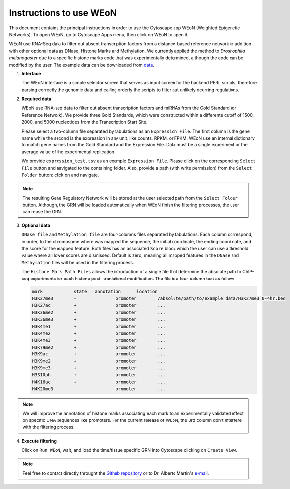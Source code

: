 Instructions to use WEoN
========================

This document contains the principal instructions in order to use the Cytoscape
app WEoN (Weighted Epigenetic Networks). To open WEoN, go to Cytoscape Apps menu,
then click on WEoN to open it.

WEoN use RNA-Seq data to filter out absent transcription factors from a distance-based reference network in addition with other optional data as DNase, Histone Marks and Methylation. We currently applied the method to *Droshophila melanogaster* due to a specific histone marks code that was experimentally determined, although the code can be modified by the user. The example data can be downloaded from `data`_.

1. **Interface**

   The WEoN interface is a simple selector screen that serves as input screen for
   the backend PERL scripts, therefore parsing correctly the genomic data and
   calling orderly the scripts to filter out unlikely ocurring regulations.

.. image:: images/interface.png
	:align: center

2. **Required data**

   WEoN use RNA-seq data to filter out absent transcription factors and miRNAs
   from the Gold Standard (or Reference Network). We provide three Gold Standards,
   which were constructed within a differente cutoff of 1500, 2000, and 5000
   nucleotides from the Transcription Start Site.

   Please select a two-column file separated by tabulations as an ``Expression File``.
   The first column is the gene name while the second is the expression in any
   unit, like counts, RPKM, or FPKM. WEoN use an internal dictionary to match gene
   names from the Gold Standard and the Expression File. Data must be a single
   experiment or the average value of the experimental replication.

   We provide ``expression_test.tsv`` as an example ``Expression File``. Please
   click on the corresponding ``Select File`` button and navigated to the containing
   folder. Also, provide a path (with write permission) from the ``Select Folder``
   button: click on and navigate.

.. note::
	The resulting Gene Regulatory Network will be stored at the user selected path
	from the ``Select Folder`` button. Although, the GRN will be loaded automatically
	when WEoN finish the filtering processes, the user can reuse the GRN.

3. **Optional data**

   ``DNase file`` and ``Methylation file`` are four-columns files separated by
   tabulations. Each column correspond, in order, to the chromosome where was mapped
   the sequence, the initial coordinate, the ending coordinate, and the score for
   the mapped feature. Both files has an associated ``Score`` block which the user
   can use a threshold value where all lower scores are dismissed. Default is zero,
   meaning all mapped features in the ``DNase`` and ``Methylation`` files will
   be used in the filtering process.

   The ``Histone Mark Path Files`` allows the introduction of a single file that
   determine the absolute path to ChIP-seq experiments for each histone post-
   tranlational modification. The file is a four-column text as follow:

   .. code-block:: bash

		mark		state	annotation	location
		H3K27me3	-		promoter	/absolute/path/to/example_data/H3K27me3_0-4hr.bed
		H3K27ac		+		promoter	...
		H3K36me2	+		promoter	...
		H3K36me3	+		promoter	...
		H3K4me1		+		promoter	...
		H3K4me2		+		promoter	...
		H3K4me3		+		promoter	...
		H3K79me2	+		promoter	...
		H3K9ac		+		promoter	...
		H3K9me2		+		promoter	...
		H3K9me3		+		promoter	...
		H3S10ph		+		promoter	...
		H4K16ac		+		promoter	...
		H4K20me3	-		promoter	...

.. note::
	We will improve the annotation of histone marks associating each mark to an
	experimentally validated effect on specific DNA sequences like promoters. For
	the current release of WEoN, the 3rd column don't interfere with the filtering
	process.

4. **Execute filtering**

   Click on ``Run WEoN``, wait, and load the time/tissue specific GRN into Cytoscape
   clicking on ``Create View``.

.. note::
	Feel free to contact directly throught the `Github repository <https://github.com/networkbiolab/WEoN>`_
	or to Dr. Alberto Martin's `e-mail <amartin@umayor.cl>`_.

.. refs
.. _data: https://figshare.com/articles/WEoN_example_Data/8330024
